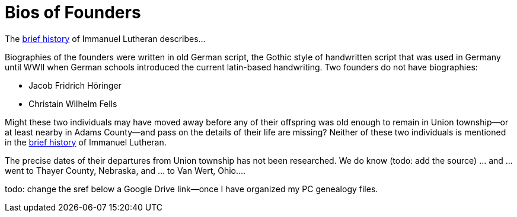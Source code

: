 = Bios of Founders

The xref:https://dsfafa[brief history] of Immanuel Lutheran describes...

Biographies of the founders were written in old German script, the Gothic style of handwritten script that was used in Germany until WWII
when German schools introduced the current latin-based handwriting. Two founders do not have biographies:

* Jacob Fridrich Höringer
* Christain Wilhelm Fells

Might these two individuals may have moved away before any of their offspring was old enough to remain in Union township--or at least nearby
in Adams County--and pass on the details of their life are missing? Neither of these two individuals is mentioned in
the xref:https://dsfafa[brief history] of Immanuel Lutheran.

The precise dates of their departures from Union township has not been researched. We do know (todo: add the source) ... and ... went to Thayer County, Nebraska, and ... to Van Wert, Ohio.... 

todo: change the sref below a Google Drive link--once I have organized my PC genealogy files.
